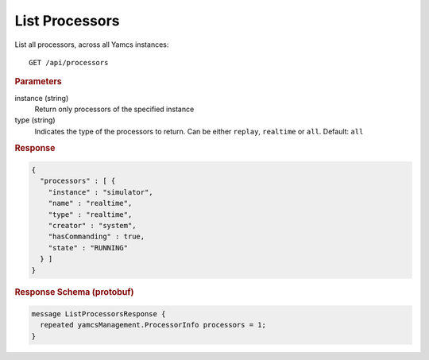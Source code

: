 List Processors
===============

List all processors, across all Yamcs instances::

    GET /api/processors


.. rubric:: Parameters

instance (string)
    Return only processors of the specified instance

type (string)
    Indicates the type of the processors to return. Can be either ``replay``, ``realtime`` or ``all``. Default: ``all``


.. rubric:: Response
.. code-block:: json

    {
      "processors" : [ {
        "instance" : "simulator",
        "name" : "realtime",
        "type" : "realtime",
        "creator" : "system",
        "hasCommanding" : true,
        "state" : "RUNNING"
      } ]
    }


.. rubric:: Response Schema (protobuf)
.. code-block:: proto

    message ListProcessorsResponse {
      repeated yamcsManagement.ProcessorInfo processors = 1;
    }
